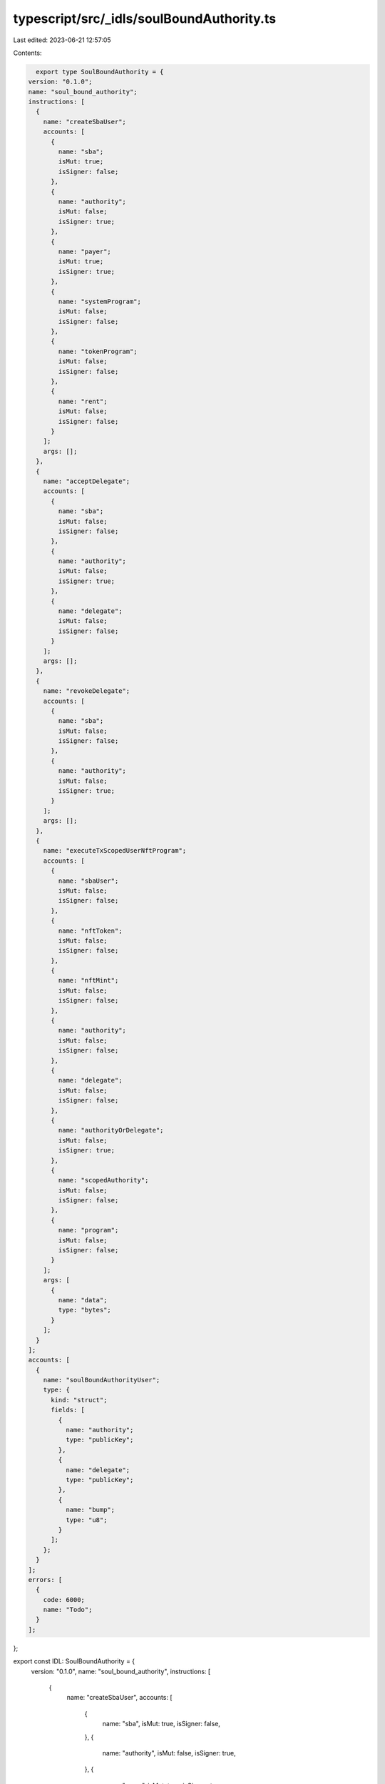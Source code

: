 typescript/src/_idls/soulBoundAuthority.ts
==========================================

Last edited: 2023-06-21 12:57:05

Contents:

.. code-block:: ts

    export type SoulBoundAuthority = {
  version: "0.1.0";
  name: "soul_bound_authority";
  instructions: [
    {
      name: "createSbaUser";
      accounts: [
        {
          name: "sba";
          isMut: true;
          isSigner: false;
        },
        {
          name: "authority";
          isMut: false;
          isSigner: true;
        },
        {
          name: "payer";
          isMut: true;
          isSigner: true;
        },
        {
          name: "systemProgram";
          isMut: false;
          isSigner: false;
        },
        {
          name: "tokenProgram";
          isMut: false;
          isSigner: false;
        },
        {
          name: "rent";
          isMut: false;
          isSigner: false;
        }
      ];
      args: [];
    },
    {
      name: "acceptDelegate";
      accounts: [
        {
          name: "sba";
          isMut: false;
          isSigner: false;
        },
        {
          name: "authority";
          isMut: false;
          isSigner: true;
        },
        {
          name: "delegate";
          isMut: false;
          isSigner: false;
        }
      ];
      args: [];
    },
    {
      name: "revokeDelegate";
      accounts: [
        {
          name: "sba";
          isMut: false;
          isSigner: false;
        },
        {
          name: "authority";
          isMut: false;
          isSigner: true;
        }
      ];
      args: [];
    },
    {
      name: "executeTxScopedUserNftProgram";
      accounts: [
        {
          name: "sbaUser";
          isMut: false;
          isSigner: false;
        },
        {
          name: "nftToken";
          isMut: false;
          isSigner: false;
        },
        {
          name: "nftMint";
          isMut: false;
          isSigner: false;
        },
        {
          name: "authority";
          isMut: false;
          isSigner: false;
        },
        {
          name: "delegate";
          isMut: false;
          isSigner: false;
        },
        {
          name: "authorityOrDelegate";
          isMut: false;
          isSigner: true;
        },
        {
          name: "scopedAuthority";
          isMut: false;
          isSigner: false;
        },
        {
          name: "program";
          isMut: false;
          isSigner: false;
        }
      ];
      args: [
        {
          name: "data";
          type: "bytes";
        }
      ];
    }
  ];
  accounts: [
    {
      name: "soulBoundAuthorityUser";
      type: {
        kind: "struct";
        fields: [
          {
            name: "authority";
            type: "publicKey";
          },
          {
            name: "delegate";
            type: "publicKey";
          },
          {
            name: "bump";
            type: "u8";
          }
        ];
      };
    }
  ];
  errors: [
    {
      code: 6000;
      name: "Todo";
    }
  ];
};

export const IDL: SoulBoundAuthority = {
  version: "0.1.0",
  name: "soul_bound_authority",
  instructions: [
    {
      name: "createSbaUser",
      accounts: [
        {
          name: "sba",
          isMut: true,
          isSigner: false,
        },
        {
          name: "authority",
          isMut: false,
          isSigner: true,
        },
        {
          name: "payer",
          isMut: true,
          isSigner: true,
        },
        {
          name: "systemProgram",
          isMut: false,
          isSigner: false,
        },
        {
          name: "tokenProgram",
          isMut: false,
          isSigner: false,
        },
        {
          name: "rent",
          isMut: false,
          isSigner: false,
        },
      ],
      args: [],
    },
    {
      name: "acceptDelegate",
      accounts: [
        {
          name: "sba",
          isMut: false,
          isSigner: false,
        },
        {
          name: "authority",
          isMut: false,
          isSigner: true,
        },
        {
          name: "delegate",
          isMut: false,
          isSigner: false,
        },
      ],
      args: [],
    },
    {
      name: "revokeDelegate",
      accounts: [
        {
          name: "sba",
          isMut: false,
          isSigner: false,
        },
        {
          name: "authority",
          isMut: false,
          isSigner: true,
        },
      ],
      args: [],
    },
    {
      name: "executeTxScopedUserNftProgram",
      accounts: [
        {
          name: "sbaUser",
          isMut: false,
          isSigner: false,
        },
        {
          name: "nftToken",
          isMut: false,
          isSigner: false,
        },
        {
          name: "nftMint",
          isMut: false,
          isSigner: false,
        },
        {
          name: "authority",
          isMut: false,
          isSigner: false,
        },
        {
          name: "delegate",
          isMut: false,
          isSigner: false,
        },
        {
          name: "authorityOrDelegate",
          isMut: false,
          isSigner: true,
        },
        {
          name: "scopedAuthority",
          isMut: false,
          isSigner: false,
        },
        {
          name: "program",
          isMut: false,
          isSigner: false,
        },
      ],
      args: [
        {
          name: "data",
          type: "bytes",
        },
      ],
    },
  ],
  accounts: [
    {
      name: "soulBoundAuthorityUser",
      type: {
        kind: "struct",
        fields: [
          {
            name: "authority",
            type: "publicKey",
          },
          {
            name: "delegate",
            type: "publicKey",
          },
          {
            name: "bump",
            type: "u8",
          },
        ],
      },
    },
  ],
  errors: [
    {
      code: 6000,
      name: "Todo",
    },
  ],
};


